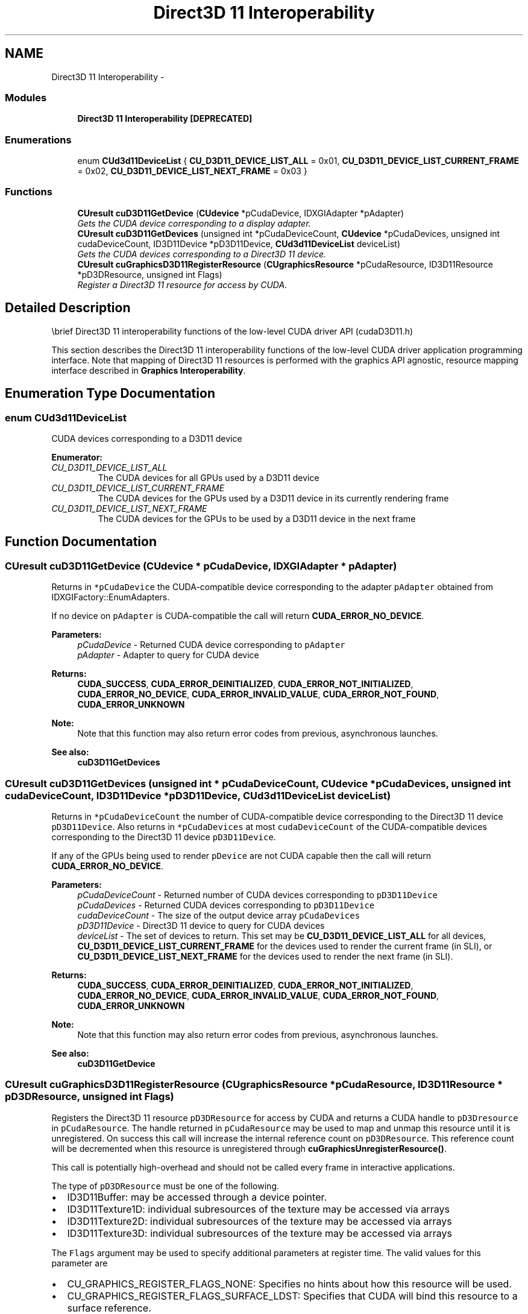.TH "Direct3D 11 Interoperability" 3 "20 Mar 2015" "Version 6.0" "Doxygen" \" -*- nroff -*-
.ad l
.nh
.SH NAME
Direct3D 11 Interoperability \- 
.SS "Modules"

.in +1c
.ti -1c
.RI "\fBDirect3D 11 Interoperability [DEPRECATED]\fP"
.br
.in -1c
.SS "Enumerations"

.in +1c
.ti -1c
.RI "enum \fBCUd3d11DeviceList\fP { \fBCU_D3D11_DEVICE_LIST_ALL\fP =  0x01, \fBCU_D3D11_DEVICE_LIST_CURRENT_FRAME\fP =  0x02, \fBCU_D3D11_DEVICE_LIST_NEXT_FRAME\fP =  0x03 }"
.br
.in -1c
.SS "Functions"

.in +1c
.ti -1c
.RI "\fBCUresult\fP \fBcuD3D11GetDevice\fP (\fBCUdevice\fP *pCudaDevice, IDXGIAdapter *pAdapter)"
.br
.RI "\fIGets the CUDA device corresponding to a display adapter. \fP"
.ti -1c
.RI "\fBCUresult\fP \fBcuD3D11GetDevices\fP (unsigned int *pCudaDeviceCount, \fBCUdevice\fP *pCudaDevices, unsigned int cudaDeviceCount, ID3D11Device *pD3D11Device, \fBCUd3d11DeviceList\fP deviceList)"
.br
.RI "\fIGets the CUDA devices corresponding to a Direct3D 11 device. \fP"
.ti -1c
.RI "\fBCUresult\fP \fBcuGraphicsD3D11RegisterResource\fP (\fBCUgraphicsResource\fP *pCudaResource, ID3D11Resource *pD3DResource, unsigned int Flags)"
.br
.RI "\fIRegister a Direct3D 11 resource for access by CUDA. \fP"
.in -1c
.SH "Detailed Description"
.PP 
\\brief Direct3D 11 interoperability functions of the low-level CUDA driver API (cudaD3D11.h)
.PP
This section describes the Direct3D 11 interoperability functions of the low-level CUDA driver application programming interface. Note that mapping of Direct3D 11 resources is performed with the graphics API agnostic, resource mapping interface described in \fBGraphics Interoperability\fP. 
.SH "Enumeration Type Documentation"
.PP 
.SS "enum \fBCUd3d11DeviceList\fP"
.PP
CUDA devices corresponding to a D3D11 device 
.PP
\fBEnumerator: \fP
.in +1c
.TP
\fB\fICU_D3D11_DEVICE_LIST_ALL \fP\fP
The CUDA devices for all GPUs used by a D3D11 device 
.TP
\fB\fICU_D3D11_DEVICE_LIST_CURRENT_FRAME \fP\fP
The CUDA devices for the GPUs used by a D3D11 device in its currently rendering frame 
.TP
\fB\fICU_D3D11_DEVICE_LIST_NEXT_FRAME \fP\fP
The CUDA devices for the GPUs to be used by a D3D11 device in the next frame 
.SH "Function Documentation"
.PP 
.SS "\fBCUresult\fP cuD3D11GetDevice (\fBCUdevice\fP * pCudaDevice, IDXGIAdapter * pAdapter)"
.PP
Returns in \fC*pCudaDevice\fP the CUDA-compatible device corresponding to the adapter \fCpAdapter\fP obtained from IDXGIFactory::EnumAdapters.
.PP
If no device on \fCpAdapter\fP is CUDA-compatible the call will return \fBCUDA_ERROR_NO_DEVICE\fP.
.PP
\fBParameters:\fP
.RS 4
\fIpCudaDevice\fP - Returned CUDA device corresponding to \fCpAdapter\fP 
.br
\fIpAdapter\fP - Adapter to query for CUDA device
.RE
.PP
\fBReturns:\fP
.RS 4
\fBCUDA_SUCCESS\fP, \fBCUDA_ERROR_DEINITIALIZED\fP, \fBCUDA_ERROR_NOT_INITIALIZED\fP, \fBCUDA_ERROR_NO_DEVICE\fP, \fBCUDA_ERROR_INVALID_VALUE\fP, \fBCUDA_ERROR_NOT_FOUND\fP, \fBCUDA_ERROR_UNKNOWN\fP 
.RE
.PP
\fBNote:\fP
.RS 4
Note that this function may also return error codes from previous, asynchronous launches.
.RE
.PP
\fBSee also:\fP
.RS 4
\fBcuD3D11GetDevices\fP 
.RE
.PP

.SS "\fBCUresult\fP cuD3D11GetDevices (unsigned int * pCudaDeviceCount, \fBCUdevice\fP * pCudaDevices, unsigned int cudaDeviceCount, ID3D11Device * pD3D11Device, \fBCUd3d11DeviceList\fP deviceList)"
.PP
Returns in \fC*pCudaDeviceCount\fP the number of CUDA-compatible device corresponding to the Direct3D 11 device \fCpD3D11Device\fP. Also returns in \fC*pCudaDevices\fP at most \fCcudaDeviceCount\fP of the CUDA-compatible devices corresponding to the Direct3D 11 device \fCpD3D11Device\fP.
.PP
If any of the GPUs being used to render \fCpDevice\fP are not CUDA capable then the call will return \fBCUDA_ERROR_NO_DEVICE\fP.
.PP
\fBParameters:\fP
.RS 4
\fIpCudaDeviceCount\fP - Returned number of CUDA devices corresponding to \fCpD3D11Device\fP 
.br
\fIpCudaDevices\fP - Returned CUDA devices corresponding to \fCpD3D11Device\fP 
.br
\fIcudaDeviceCount\fP - The size of the output device array \fCpCudaDevices\fP 
.br
\fIpD3D11Device\fP - Direct3D 11 device to query for CUDA devices 
.br
\fIdeviceList\fP - The set of devices to return. This set may be \fBCU_D3D11_DEVICE_LIST_ALL\fP for all devices, \fBCU_D3D11_DEVICE_LIST_CURRENT_FRAME\fP for the devices used to render the current frame (in SLI), or \fBCU_D3D11_DEVICE_LIST_NEXT_FRAME\fP for the devices used to render the next frame (in SLI).
.RE
.PP
\fBReturns:\fP
.RS 4
\fBCUDA_SUCCESS\fP, \fBCUDA_ERROR_DEINITIALIZED\fP, \fBCUDA_ERROR_NOT_INITIALIZED\fP, \fBCUDA_ERROR_NO_DEVICE\fP, \fBCUDA_ERROR_INVALID_VALUE\fP, \fBCUDA_ERROR_NOT_FOUND\fP, \fBCUDA_ERROR_UNKNOWN\fP 
.RE
.PP
\fBNote:\fP
.RS 4
Note that this function may also return error codes from previous, asynchronous launches.
.RE
.PP
\fBSee also:\fP
.RS 4
\fBcuD3D11GetDevice\fP 
.RE
.PP

.SS "\fBCUresult\fP cuGraphicsD3D11RegisterResource (\fBCUgraphicsResource\fP * pCudaResource, ID3D11Resource * pD3DResource, unsigned int Flags)"
.PP
Registers the Direct3D 11 resource \fCpD3DResource\fP for access by CUDA and returns a CUDA handle to \fCpD3Dresource\fP in \fCpCudaResource\fP. The handle returned in \fCpCudaResource\fP may be used to map and unmap this resource until it is unregistered. On success this call will increase the internal reference count on \fCpD3DResource\fP. This reference count will be decremented when this resource is unregistered through \fBcuGraphicsUnregisterResource()\fP.
.PP
This call is potentially high-overhead and should not be called every frame in interactive applications.
.PP
The type of \fCpD3DResource\fP must be one of the following.
.IP "\(bu" 2
ID3D11Buffer: may be accessed through a device pointer.
.IP "\(bu" 2
ID3D11Texture1D: individual subresources of the texture may be accessed via arrays
.IP "\(bu" 2
ID3D11Texture2D: individual subresources of the texture may be accessed via arrays
.IP "\(bu" 2
ID3D11Texture3D: individual subresources of the texture may be accessed via arrays
.PP
.PP
The \fCFlags\fP argument may be used to specify additional parameters at register time. The valid values for this parameter are
.IP "\(bu" 2
CU_GRAPHICS_REGISTER_FLAGS_NONE: Specifies no hints about how this resource will be used.
.IP "\(bu" 2
CU_GRAPHICS_REGISTER_FLAGS_SURFACE_LDST: Specifies that CUDA will bind this resource to a surface reference.
.IP "\(bu" 2
CU_GRAPHICS_REGISTER_FLAGS_TEXTURE_GATHER: Specifies that CUDA will perform texture gather operations on this resource.
.PP
.PP
Not all Direct3D resources of the above types may be used for interoperability with CUDA. The following are some limitations.
.IP "\(bu" 2
The primary rendertarget may not be registered with CUDA.
.IP "\(bu" 2
Resources allocated as shared may not be registered with CUDA.
.IP "\(bu" 2
Textures which are not of a format which is 1, 2, or 4 channels of 8, 16, or 32-bit integer or floating-point data cannot be shared.
.IP "\(bu" 2
Surfaces of depth or stencil formats cannot be shared.
.PP
.PP
A complete list of supported DXGI formats is as follows. For compactness the notation A_{B,C,D} represents A_B, A_C, and A_D.
.IP "\(bu" 2
DXGI_FORMAT_A8_UNORM
.IP "\(bu" 2
DXGI_FORMAT_B8G8R8A8_UNORM
.IP "\(bu" 2
DXGI_FORMAT_B8G8R8X8_UNORM
.IP "\(bu" 2
DXGI_FORMAT_R16_FLOAT
.IP "\(bu" 2
DXGI_FORMAT_R16G16B16A16_{FLOAT,SINT,SNORM,UINT,UNORM}
.IP "\(bu" 2
DXGI_FORMAT_R16G16_{FLOAT,SINT,SNORM,UINT,UNORM}
.IP "\(bu" 2
DXGI_FORMAT_R16_{SINT,SNORM,UINT,UNORM}
.IP "\(bu" 2
DXGI_FORMAT_R32_FLOAT
.IP "\(bu" 2
DXGI_FORMAT_R32G32B32A32_{FLOAT,SINT,UINT}
.IP "\(bu" 2
DXGI_FORMAT_R32G32_{FLOAT,SINT,UINT}
.IP "\(bu" 2
DXGI_FORMAT_R32_{SINT,UINT}
.IP "\(bu" 2
DXGI_FORMAT_R8G8B8A8_{SINT,SNORM,UINT,UNORM,UNORM_SRGB}
.IP "\(bu" 2
DXGI_FORMAT_R8G8_{SINT,SNORM,UINT,UNORM}
.IP "\(bu" 2
DXGI_FORMAT_R8_{SINT,SNORM,UINT,UNORM}
.PP
.PP
If \fCpD3DResource\fP is of incorrect type or is already registered then \fBCUDA_ERROR_INVALID_HANDLE\fP is returned. If \fCpD3DResource\fP cannot be registered then \fBCUDA_ERROR_UNKNOWN\fP is returned. If \fCFlags\fP is not one of the above specified value then \fBCUDA_ERROR_INVALID_VALUE\fP is returned.
.PP
\fBParameters:\fP
.RS 4
\fIpCudaResource\fP - Returned graphics resource handle 
.br
\fIpD3DResource\fP - Direct3D resource to register 
.br
\fIFlags\fP - Parameters for resource registration
.RE
.PP
\fBReturns:\fP
.RS 4
\fBCUDA_SUCCESS\fP, \fBCUDA_ERROR_DEINITIALIZED\fP, \fBCUDA_ERROR_NOT_INITIALIZED\fP, \fBCUDA_ERROR_INVALID_CONTEXT\fP, \fBCUDA_ERROR_INVALID_VALUE\fP, \fBCUDA_ERROR_INVALID_HANDLE\fP, \fBCUDA_ERROR_OUT_OF_MEMORY\fP, \fBCUDA_ERROR_UNKNOWN\fP 
.RE
.PP
\fBNote:\fP
.RS 4
Note that this function may also return error codes from previous, asynchronous launches.
.RE
.PP
\fBSee also:\fP
.RS 4
\fBcuGraphicsUnregisterResource\fP, \fBcuGraphicsMapResources\fP, \fBcuGraphicsSubResourceGetMappedArray\fP, \fBcuGraphicsResourceGetMappedPointer\fP 
.RE
.PP

.SH "Author"
.PP 
Generated automatically by Doxygen from the source code.
